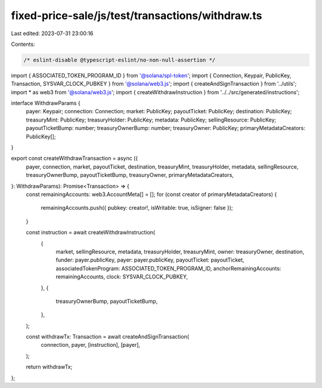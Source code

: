 fixed-price-sale/js/test/transactions/withdraw.ts
=================================================

Last edited: 2023-07-31 23:00:16

Contents:

.. code-block:: ts

    /* eslint-disable @typescript-eslint/no-non-null-assertion */
import { ASSOCIATED_TOKEN_PROGRAM_ID } from '@solana/spl-token';
import { Connection, Keypair, PublicKey, Transaction, SYSVAR_CLOCK_PUBKEY } from '@solana/web3.js';
import { createAndSignTransaction } from '../utils';
import * as web3 from '@solana/web3.js';
import { createWithdrawInstruction } from '../../src/generated/instructions';

interface WithdrawParams {
  payer: Keypair;
  connection: Connection;
  market: PublicKey;
  payoutTicket: PublicKey;
  destination: PublicKey;
  treasuryMint: PublicKey;
  treasuryHolder: PublicKey;
  metadata: PublicKey;
  sellingResource: PublicKey;
  payoutTicketBump: number;
  treasuryOwnerBump: number;
  treasuryOwner: PublicKey;
  primaryMetadataCreators: PublicKey[];
}

export const createWithdrawTransaction = async ({
  payer,
  connection,
  market,
  payoutTicket,
  destination,
  treasuryMint,
  treasuryHolder,
  metadata,
  sellingResource,
  treasuryOwnerBump,
  payoutTicketBump,
  treasuryOwner,
  primaryMetadataCreators,
}: WithdrawParams): Promise<Transaction> => {
  const remainingAccounts: web3.AccountMeta[] = [];
  for (const creator of primaryMetadataCreators) {
    remainingAccounts.push({ pubkey: creator!, isWritable: true, isSigner: false });
  }

  const instruction = await createWithdrawInstruction(
    {
      market,
      sellingResource,
      metadata,
      treasuryHolder,
      treasuryMint,
      owner: treasuryOwner,
      destination,
      funder: payer.publicKey,
      payer: payer.publicKey,
      payoutTicket: payoutTicket,
      associatedTokenProgram: ASSOCIATED_TOKEN_PROGRAM_ID,
      anchorRemainingAccounts: remainingAccounts,
      clock: SYSVAR_CLOCK_PUBKEY,
    },
    {
      treasuryOwnerBump,
      payoutTicketBump,
    },
  );

  const withdrawTx: Transaction = await createAndSignTransaction(
    connection,
    payer,
    [instruction],
    [payer],
  );

  return withdrawTx;
};


